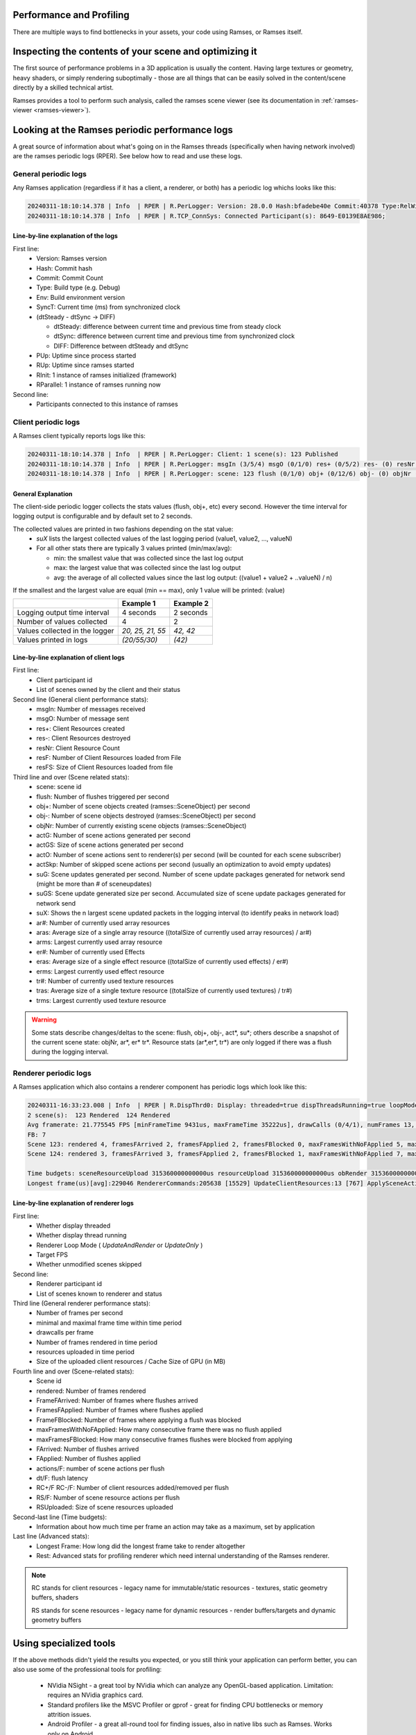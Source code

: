 ..
    -------------------------------------------------------------------------
    Copyright (C) 2024 BMW AG
    -------------------------------------------------------------------------
    This Source Code Form is subject to the terms of the Mozilla Public
    License, v. 2.0. If a copy of the MPL was not distributed with this
    file, You can obtain one at https://mozilla.org/MPL/2.0/.
    -------------------------------------------------------------------------

=========================================================
Performance and Profiling
=========================================================

There are multiple ways to find bottlenecks in your assets, your code using Ramses, or Ramses itself.


=========================================================
Inspecting the contents of your scene and optimizing it
=========================================================

The first source of performance problems in a 3D application is usually the content. Having large textures or geometry,
heavy shaders, or simply rendering suboptimally - those are all things that can be easily solved in the content/scene directly
by a skilled technical artist.

Ramses provides a tool to perform such analysis, called the ramses scene viewer (see its documentation in :ref:`ramses-viewer <ramses-viewer>`).

=========================================================
Looking at the Ramses periodic performance logs
=========================================================

A great source of information about what's going on in the Ramses threads (specifically when having network involved) are
the ramses periodic logs (RPER). See below how
to read and use these logs.

--------------------------------------------------------
General periodic logs
--------------------------------------------------------

Any Ramses application (regardless if it has a client, a renderer, or both) has a periodic log whichs looks like this:

.. code-block:: text

  20240311-18:10:14.378 | Info  | RPER | R.PerLogger: Version: 28.0.0 Hash:bfadebe40e Commit:40378 Type:RelWithDebInfo Env:(unknown) SyncT:1710177014378ms (dtSteady:2001 - dtSync:2001 -> 0) PUp:2002 RUp:2002 RInit:1 RParallel:1
  20240311-18:10:14.378 | Info  | RPER | R.TCP_ConnSys: Connected Participant(s): 8649-E0139E8AE986;


^^^^^^^^^^^^^^^^^^^^^^^^^^^^^^^^^^^^^^^^^^^^
Line-by-line explanation of the logs
^^^^^^^^^^^^^^^^^^^^^^^^^^^^^^^^^^^^^^^^^^^^

First line:
  * Version: Ramses version
  * Hash: Commit hash
  * Commit: Commit Count
  * Type: Build type (e.g. Debug)
  * Env: Build environment version
  * SyncT: Current time (ms) from synchronized clock
  * (dtSteady - dtSync -> DIFF)

    * dtSteady: difference between current time and previous time from steady clock
    * dtSync: difference between current time and previous time from synchronized clock
    * DIFF: Difference between dtSteady and dtSync

  * PUp: Uptime since process started
  * RUp: Uptime since ramses started
  * RInit: 1 instance of ramses initialized (framework)
  * RParallel: 1 instance of ramses running now



Second line:
  * Participants connected to this instance of ramses


--------------------------------------------------------
Client periodic logs
--------------------------------------------------------

A Ramses client typically reports logs like this:

.. code-block:: text

  20240311-18:10:14.378 | Info  | RPER | R.PerLogger: Client: 1 scene(s): 123 Published
  20240311-18:10:14.378 | Info  | RPER | R.PerLogger: msgIn (3/5/4) msgO (0/1/0) res+ (0/5/2) res- (0) resNr (5) resF (0) resFS (0)
  20240311-18:10:14.378 | Info  | RPER | R.PerLogger: scene: 123 flush (0/1/0) obj+ (0/12/6) obj- (0) objNr (12) actG (0/46/23) actGS (0/878/439) actO (0) actSkp (0) suG (0) suGS (0) suX (0/0) ar# (0/3/1) aras (0/30/15) arms (0/48/24) er# (0/1/0) eras (0/385/192) erms (0/385/192) tr# (0/1/0) tras (0/1048576/524288) trms (0/1048576/524288)


^^^^^^^^^^^^^^^^^^^^^^
General Explanation
^^^^^^^^^^^^^^^^^^^^^^

The client-side periodic logger collects the stats values (flush, obj+, etc) every second. However the time interval
for logging output is configurable and by default set to 2 seconds.

The collected values are printed in two fashions depending on the stat value:
  * `suX` lists the largest collected values of the last logging period (value1, value2, ..., valueN)
  * For all other stats there are typically 3 values printed (min/max/avg):

    * min: the smallest value that was collected since the last log output
    * max: the largest value that was collected since the last log output
    * avg: the average of all collected values since the last log output: ((value1 + value2 + ..valueN) / n)

If the smallest and the largest value are equal (min == max), only 1 value will be printed: (value)

+--------------------------------+------------------+-----------+
|                                | Example 1        | Example 2 |
+================================+==================+===========+
| Logging output time interval   | 4 seconds        | 2 seconds |
+--------------------------------+------------------+-----------+
| Number of values collected     | 4                | 2         |
+--------------------------------+------------------+-----------+
| Values collected in the logger | `20, 25, 21, 55` | `42, 42`  |
+--------------------------------+------------------+-----------+
| Values printed in logs         | `(20/55/30)`     | `(42)`    |
+--------------------------------+------------------+-----------+


^^^^^^^^^^^^^^^^^^^^^^^^^^^^^^^^^^^^^^^^^^^^^^^^
Line-by-line explanation of client logs
^^^^^^^^^^^^^^^^^^^^^^^^^^^^^^^^^^^^^^^^^^^^^^^^

First line:
  * Client participant id
  * List of scenes owned by the client and their status


Second line (General client performance stats):
  * msgIn: Number of messages received
  * msgO: Number of message sent
  * res+: Client Resources created
  * res-: Client Resources destroyed
  * resNr: Client Resource Count
  * resF: Number of Client Resources loaded from File
  * resFS: Size of Client Resources loaded from file


Third line and over (Scene related stats):
  * scene: scene id
  * flush: Number of flushes triggered per second
  * obj+: Number of scene objects created (ramses::SceneObject) per second
  * obj-: Number of scene objects destroyed (ramses::SceneObject) per second
  * objNr: Number of currently existing scene objects (ramses::SceneObject)
  * actG: Number of scene actions generated per second
  * actGS: Size of scene actions generated per second
  * actO: Number of scene actions sent to renderer(s) per second (will be counted for each scene subscriber)
  * actSkp: Number of skipped scene actions per second (usually an optimization to avoid empty updates)
  * suG: Scene updates generated per second. Number of scene update packages generated for network send (might be more than # of sceneupdates)
  * suGS: Scene update generated size per second. Accumulated size of scene update packages generated for network send
  * suX: Shows the n largest scene updated packets in the logging interval (to identify peaks in network load)
  * ar#: Number of currently used array resources
  * aras: Average size of a single array resource ((totalSize of currently used array resources) / ar#)
  * arms: Largest currently used array resource
  * er#: Number of currently used Effects
  * eras: Average size of a single effect resource ((totalSize of currently used effects) / er#)
  * erms: Largest currently used effect resource
  * tr#: Number of currently used texture resources
  * tras: Average size of a single texture resource ((totalSize of currently used textures) / tr#)
  * trms: Largest currently used texture resource


.. warning::
    Some stats describe changes/deltas to the scene: flush, obj+, obj-, act*, su*; others describe a snapshot of the current scene state: objNr, ar*, er* tr*.
    Resource stats (ar*,er*, tr*) are only logged if there was a flush during the logging interval.


--------------------------------------------------------
Renderer periodic logs
--------------------------------------------------------

A Ramses application which also contains a renderer component has periodic logs which look like this:

.. code-block:: text

    20240311-16:33:23.008 | Info  | RPER | R.DispThrd0: Display: threaded=true dispThreadsRunning=true loopMode=UpdAndRnd targetFPS=60 skub=true
    2 scene(s):  123 Rendered  124 Rendered
    Avg framerate: 21.775545 FPS [minFrameTime 9431us, maxFrameTime 35222us], drawCalls (0/4/1), numFrames 13, resUploaded 11 (2160319 B), RC VRAM usage/cache (2/0 MB)
    FB: 7
    Scene 123: rendered 4, framesFArrived 2, framesFApplied 2, framesFBlocked 0, maxFramesWithNoFApplied 5, maxFramesFBlocked 0, FArrived 2, FApplied 2, actions/F (4/96/50), dt/F (13/766/389.5), RC+/F (0/2/1), RC-/F (0/0/0), RS/F (0/1/0.5), RSUploaded 1 (1024 B)
    Scene 124: rendered 3, framesFArrived 3, framesFApplied 2, framesFBlocked 1, maxFramesWithNoFApplied 7, maxFramesFBlocked 1, FArrived 3, FApplied 3, actions/F (44/72/56.666668), dt/F (12/33/24.666666), RC+/F (0/6/3), RC-/F (0/0/0), RS/F (0/0/0)

    Time budgets: sceneResourceUpload 315360000000000us resourceUpload 315360000000000us obRender 315360000000000us
    Longest frame(us)[avg]:229046 RendererCommands:205638 [15529] UpdateClientResources:13 [767] ApplySceneActions:1 [101] UpdateSceneResources:1 [4] UpdateEmbeddedCompositingResources:7 [3] UpdateStreamTextures:1 [0] UpdateScenesToBeMapped:6 [604] UpdateResourceCache:1 [47] UpdateTransformations:5 [12] UpdateDataLinks:13 [13] HandleDisplayEvents:42 [63] DrawScenes:21792 [1802] SwapBuffersNotifyClients:1526 [329] MaxFramerateSleep:0 [8714]


^^^^^^^^^^^^^^^^^^^^^^^^^^^^^^^^^^^^^^^^^^^^^^^^^^
Line-by-line explanation of renderer logs
^^^^^^^^^^^^^^^^^^^^^^^^^^^^^^^^^^^^^^^^^^^^^^^^^^

First line:
  * Whether display threaded
  * Whether display thread running
  * Renderer Loop Mode ( `UpdateAndRender` or `UpdateOnly` )
  * Target FPS
  * Whether unmodified scenes skipped

Second line:
  * Renderer participant id
  * List of scenes known to renderer and status

Third line (General renderer performance stats):
  * Number of frames per second
  * minimal and maximal frame time within time period
  * drawcalls per frame
  * Number of frames rendered in time period
  * resources uploaded in time period
  * Size of the uploaded client resources / Cache Size of GPU (in MB)

Fourth line and over (Scene-related stats):
  * Scene id
  * rendered: Number of frames rendered
  * FrameFArrived: Number of frames where flushes arrived
  * FramesFApplied: Number of frames where flushes applied
  * FrameFBlocked: Number of frames where applying a flush was blocked
  * maxFramesWithNoFApplied: How many consecutive frame there was no flush applied
  * maxFramesFBlocked: How many consecutive frames flushes were blocked from applying
  * FArrived: Number of flushes arrived
  * FApplied: Number of flushes applied
  * actions/F: number of scene actions per flush
  * dt/F: flush latency
  * RC+/F RC-/F: Number of client resources added/removed per flush
  * RS/F: Number of scene resource actions per flush
  * RSUploaded: Size of scene resources uploaded

Second-last line (Time budgets):
  * Information about how much time per frame an action may take as a maximum, set by application

Last line (Advanced stats):
  * Longest Frame: How long did the longest frame take to render altogether
  * Rest: Advanced stats for profiling renderer which need internal understanding of the Ramses renderer.

.. note::
    RC stands for client resources - legacy name for immutable/static resources - textures, static geometry buffers, shaders

    RS stands for scene resources - legacy name for dynamic resources - render buffers/targets and dynamic geometry buffers


=====================================================
Using specialized tools
=====================================================

If the above methods didn't yield the results you expected, or you still think your application can perform better,
you can also use some of the professional tools for profiling:

  * NVidia NSight - a great tool by NVidia which can analyze any OpenGL-based application. Limitation: requires an NVidia graphics card.
  * Standard profilers like the MSVC Profiler or gprof - great for finding CPU bottlenecks or memory attrition issues.
  * Android Profiler - a great all-round tool for finding issues, also in native libs such as Ramses. Works only on Android.


--------------------------------------------------------
Logic Update Cycle Profiling
--------------------------------------------------------

The SDK also provides basic measuring. Please see :ref:`Logic API/Performance <Performance>` for details.
